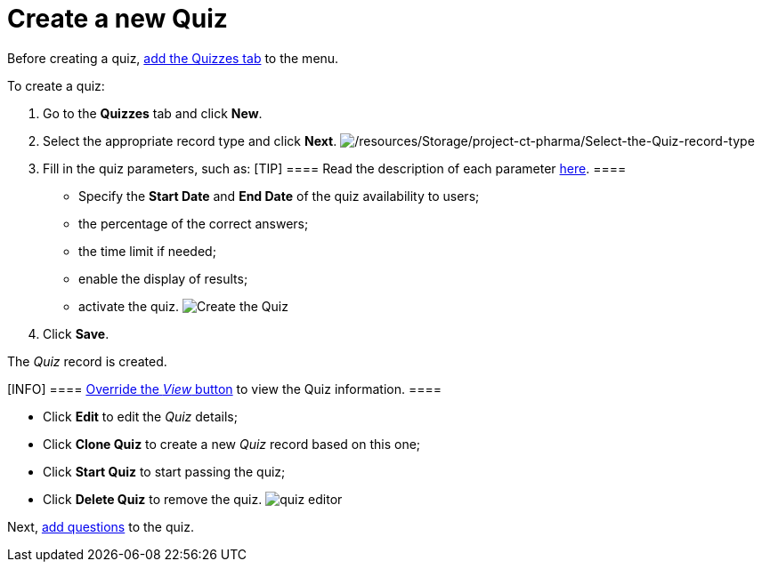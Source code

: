 = Create a new Quiz

Before creating a quiz,
https://help.salesforce.com/articleView?id=creating_custom_object_tabs.htm&type=5[add
the Quizzes tab] to the menu.



To create a quiz:

. Go to the *Quizzes* tab and click *New*.
. Select the appropriate record type and click *Next*.
image:/resources/Storage/project-ct-pharma/Select-the-Quiz-record-type.png[/resources/Storage/project-ct-pharma/Select-the-Quiz-record-type]
. Fill in the quiz parameters, such as:
[TIP] ==== Read the description of each
parameter xref:quiz-field-reference[here]. ====
* Specify the *Start Date* and *End Date* of the quiz availability to
users;
* the percentage of the correct answers;
* the time limit if needed;
* enable the display of results;
* activate the quiz.
image:Create-the-Quiz.png[]
. Click *Save*.

The _Quiz_ record is created.


[INFO] ==== xref:admin-guide/quizzes-management/override-basic-action-for-quiz[Override
the _View_ button] to view the Quiz information. ====

* Click *Edit* to edit the _Quiz_ details;
* Click *Clone Quiz* to create a new _Quiz_ record based on this one;
* Click *Start Quiz* to start passing the quiz;
* Click *Delete Quiz* to remove the quiz.
image:quiz-editor.png[]



Next, xref:admin-guide/quizzes-management/specify-questions-for-quiz[add questions] to the quiz.
